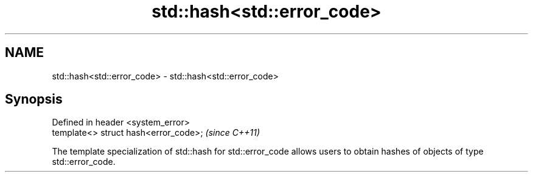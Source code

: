 .TH std::hash<std::error_code> 3 "2020.03.24" "http://cppreference.com" "C++ Standard Libary"
.SH NAME
std::hash<std::error_code> \- std::hash<std::error_code>

.SH Synopsis
   Defined in header <system_error>
   template<> struct hash<error_code>;  \fI(since C++11)\fP

   The template specialization of std::hash for std::error_code allows users to obtain hashes of objects of type std::error_code.
